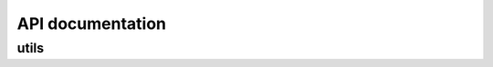 .. _api:

API documentation
=================

utils
^^^^
==== ====
View information and functions relating to... View the header
==== ====
Logging log.h
==== ====
